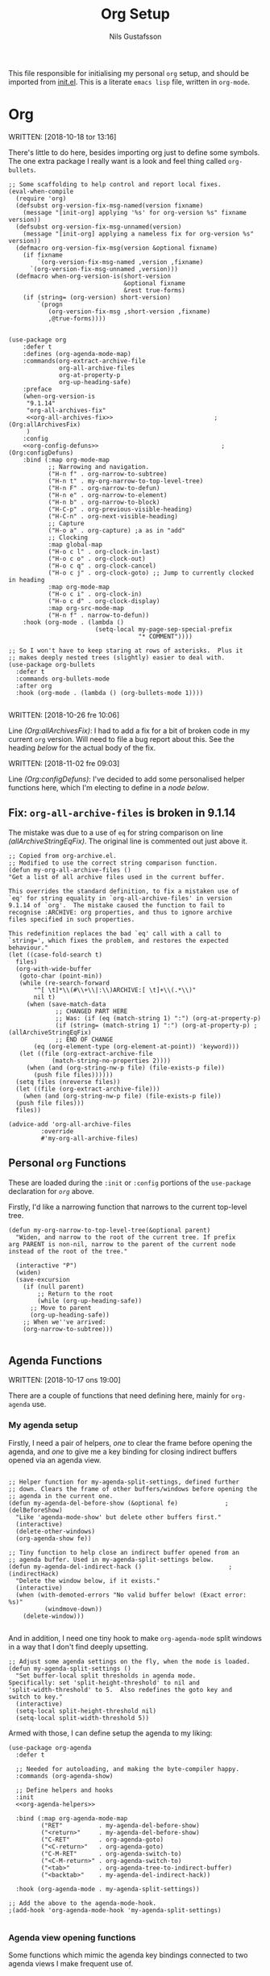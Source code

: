 #+TITLE: Org Setup
#+Author: Nils Gustafsson
#+OPTIONS: num:3 toc:nil

This file responsible for initialising my personal =org= setup, and
should be imported from [[file:~/.emacs.d/init.el][init.el]]. This is a literate =emacs lisp= file,
written in =org-mode=.


* Org

  WRITTEN: [2018-10-18 tor 13:16]

  There's little to do here, besides importing org just to define some
  symbols. The one extra package I really want is a look and feel
  thing called =org-bullets=.

  #+NAME: lit-emacs-init-org-setup
  #+BEGIN_SRC emacs-lisp +n -r -l ";(%s)" :noweb yes
    ;; Some scaffolding to help control and report local fixes.
    (eval-when-compile
      (require 'org)
      (defsubst org-version-fix-msg-named(version fixname)
        (message "[init-org] applying '%s' for org-version %s" fixname version))
      (defsubst org-version-fix-msg-unnamed(version)
        (message "[init-org] applying a nameless fix for org-version %s" version))
      (defmacro org-version-fix-msg(version &optional fixname)
        (if fixname
            `(org-version-fix-msg-named ,version ,fixname)
          `(org-version-fix-msg-unnamed ,version)))
      (defmacro when-org-version-is(short-version
                                    &optional fixname
                                    &rest true-forms)
        (if (string= (org-version) short-version)
            `(progn
               (org-version-fix-msg ,short-version ,fixname)
               ,@true-forms))))


    (use-package org
        :defer t
        :defines (org-agenda-mode-map)
        :commands(org-extract-archive-file
                  org-all-archive-files
                  org-at-property-p
                  org-up-heading-safe)
        :preface
        (when-org-version-is
         "9.1.14"
         "org-all-archives-fix"
         <<org-all-archives-fix>>                            ;(Org:allArchivesFix)
         )
        :config
        <<org-config-defuns>>                                  ;(Org:configDefuns)
        :bind (:map org-mode-map
               ;; Narrowing and navigation.
               ("H-n f" . org-narrow-to-subtree)
               ("H-n t" . my-org-narrow-to-top-level-tree)
               ("H-n F" . org-narrow-to-defun)
               ("H-n e" . org-narrow-to-element)
               ("H-n b" . org-narrow-to-block)
               ("H-C-p" . org-previous-visible-heading)
               ("H-C-n" . org-next-visible-heading)
               ;; Capture
               ("H-o a" . org-capture) ;a as in "add"
               ;; Clocking
               :map global-map
               ("H-o c l" . org-clock-in-last)
               ("H-o c o" . org-clock-out)
               ("H-o c q" . org-clock-cancel)
               ("H-o c j" . org-clock-goto) ;; Jump to currently clocked in heading
               :map org-mode-map
               ("H-o c i" . org-clock-in)
               ("H-o c d" . org-clock-display)
               :map org-src-mode-map
               ("H-n f" . narrow-to-defun))
        :hook (org-mode . (lambda ()
                            (setq-local my-page-sep-special-prefix
                                        "* COMMENT"))))

    ;; So I won't have to keep staring at rows of asterisks.  Plus it
    ;; makes deeply nested trees (slightly) easier to deal with.
    (use-package org-bullets
      :defer t
      :commands org-bullets-mode
      :after org
      :hook (org-mode . (lambda () (org-bullets-mode 1))))

  #+END_SRC



  WRITTEN: [2018-10-26 fre 10:06]

  Line [[(Org:allArchivesFix)]]: I had to add a fix for a bit of broken
  code in my current =org= version. Will need to file a bug report
  about this. See the heading [[*Fix: =org-all-archive-files= is broken in][below]] for the actual body of the fix.


  WRITTEN: [2018-11-02 fre 09:03]

  Line [[(Org:configDefuns)]]: I've decided to add some personalised helper
  functions here, which I'm electing to define in a [[*Personal =org= Functions][node below]].

** Fix: =org-all-archive-files= is broken in 9.1.14

   The mistake was due to a use of =eq= for string comparison on line
   [[(allArchiveStringEqFix)]]. The original line is commented out just
   above it.

   #+NAME: öot-emacs-init-org-archive-all-files-fix
   #+BEGIN_SRC emacs-lisp +n -r -l ";(%s)" :tangle no :noweb-ref org-all-archives-fix
     ;; Copied from org-archive.el.
     ;; Modified to use the correct string comparison function.
     (defun my-org-all-archive-files ()
     "Get a list of all archive files used in the current buffer.

     This overrides the standard definition, to fix a mistaken use of
     `eq' for string equality in `org-all-archive-files' in version
     9.1.14 of `org'.  The mistake caused the function to fail to
     recognise :ARCHIVE: org properties, and thus to ignore archive
     files specified in such properties.

     This redefinition replaces the bad `eq' call with a call to
     `string=', which fixes the problem, and restores the expected
     behaviour."
     (let ((case-fold-search t)
       files)
       (org-with-wide-buffer
        (goto-char (point-min))
        (while (re-search-forward
            "^[ \t]*\\(#\\+\\|:\\)ARCHIVE:[ \t]+\\(.*\\)"
            nil t)
          (when (save-match-data
                  ;; CHANGED PART HERE
                  ;; Was: (if (eq (match-string 1) ":") (org-at-property-p)
                  (if (string= (match-string 1) ":") (org-at-property-p) ;(allArchiveStringEqFix)
                  ;; END OF CHANGE
            (eq (org-element-type (org-element-at-point)) 'keyword)))
        (let ((file (org-extract-archive-file
                 (match-string-no-properties 2))))
          (when (and (org-string-nw-p file) (file-exists-p file))
            (push file files))))))
       (setq files (nreverse files))
       (let ((file (org-extract-archive-file)))
         (when (and (org-string-nw-p file) (file-exists-p file))
       (push file files)))
       files))

     (advice-add 'org-all-archive-files
              :override
              #'my-org-all-archive-files)
   #+END_SRC

** Personal =org= Functions

   These are loaded during the =:init= or =:config= portions of the
   =use-package= declaration for [[*Org][=org=]] above.

   Firstly, I'd like a narrowing function that narrows to the current
   top-level tree.

   #+NAME: lit-emacs-init-org-config-defuns
   #+BEGIN_SRC emacs-lisp +n -r -l ";(%s)" :tangle no :noweb-ref org-config-defuns
     (defun my-org-narrow-to-top-level-tree(&optional parent)
       "Widen, and narrow to the root of the current tree. If prefix
     arg PARENT is non-nil, narrow to the parent of the current node
     instead of the root of the tree."

       (interactive "P")
       (widen)
       (save-excursion
         (if (null parent)
             ;; Return to the root
             (while (org-up-heading-safe))
           ;; Move to parent
           (org-up-heading-safe))
         ;; When we''ve arrived:
         (org-narrow-to-subtree)))

   #+END_SRC

** Agenda Functions

   WRITTEN: [2018-10-17 ons 19:00]

   There are a couple of functions that need defining here, mainly for
   =org-agenda= use.

*** My agenda setup

    Firstly, I need a pair of helpers, [[(delBeforeShow)][one]] to clear the frame before
    opening the agenda, and [[(indirectHack)][one]] to give me a key binding for closing
    indirect buffers opened via an agenda view.

    #+NAME: lit-emacs-init-agenda-split-helpers-def
    #+BEGIN_SRC emacs-lisp +n -r -l ";(%s)" :tangle no :noweb-ref org-agenda-helpers

      ;; Helper function for my-agenda-split-settings, defined further
      ;; down. Clears the frame of other buffers/windows before opening the
      ;; agenda in the current one.
      (defun my-agenda-del-before-show (&optional fe)             ;(delBeforeShow)
        "Like 'agenda-mode-show' but delete other buffers first."
        (interactive)
        (delete-other-windows)
        (org-agenda-show fe))

      ;; Tiny function to help close an indirect buffer opened from an
      ;; agenda buffer. Used in my-agenda-split-settings below.
      (defun my-agenda-del-indirect-hack ()                        ;(indirectHack)
        "Delete the window below, if it exists."
        (interactive)
        (when (with-demoted-errors "No valid buffer below! (Exact error: %s)"
                (windmove-down))
          (delete-window)))

    #+END_SRC

    And in addition, I
    need one tiny hook to make =org-agenda-mode= split windows in a
    way that I don't find deeply upsetting.

    #+NAME: lit-emacs-init-agenda-split-settings-def
    #+BEGIN_SRC emacs-lisp +n -r -l ";(%s)" :tangle no :noweb-ref org-agenda-helpers
      ;; Adjust some agenda settings on the fly, when the mode is loaded.
      (defun my-agenda-split-settings ()
        "Set buffer-local split thresholds in agenda mode.
      Specifically: set 'split-height-threshold' to nil and
      'split-width-threshold' to 5.  Also redefines the goto key and
      switch to key."
        (interactive)
        (setq-local split-height-threshold nil)
        (setq-local split-width-threshold 5))
    #+END_SRC

    Armed with those, I can define setup the agenda to my liking:

    #+NAME: lig-emacs-init-agenda-agenda-split-settings-def
    #+BEGIN_SRC emacs-lisp +n -r -l ";(%s)" :noweb yes
      (use-package org-agenda
        :defer t

        ;; Needed for autoloading, and making the byte-compiler happy.
        :commands (org-agenda-show)

        ;; Define helpers and hooks
        :init
        <<org-agenda-helpers>>

        :bind (:map org-agenda-mode-map
               ("RET"          . my-agenda-del-before-show)
               ("<return>"     . my-agenda-del-before-show)
               ("C-RET"        . org-agenda-goto)
               ("<C-return>"   . org-agenda-goto)
               ("C-M-RET"      . org-agenda-switch-to)
               ("<C-M-return>" . org-agenda-switch-to)
               ("<tab>"        . org-agenda-tree-to-indirect-buffer)
               ("<backtab>"    . my-agenda-del-indirect-hack))

        :hook (org-agenda-mode . my-agenda-split-settings))

      ;; Add the above to the agenda-mode-hook.
      ;(add-hook 'org-agenda-mode-hook 'my-agenda-split-settings)

     #+END_SRC


*** Agenda view opening functions

    Some functions which mimic the agenda key bindings connected to
    two agenda views I make frequent use of.

    #+NAME: lit-emacs-init-agenda-view-open-functions-def
    #+BEGIN_SRC emacs-lisp +n -r -l ";(%s)"

      ;; Open the views in question

      (defun my-agenda-custom-view-general (&optional arg)
        "Show the ;; view, passing along optional ARG."
        (interactive "P")
        (org-agenda arg ";;"))

      (defun my-agenda-custom-view-work (&optional arg)
        "Show the ;W view, passing along optional ARG."
        (interactive "P")
        (org-agenda arg ";W"))


      ;; Open and bury

      (defun my-agenda-custom-view-general-and-bury (&optional arg)
        "Show the ;; view, passing along optional ARG, then bury the buffer."
        (interactive "P")
        (org-agenda arg ";;")
        (bury-buffer))


      (defun my-agenda-custom-view-work-and-bury (&optional arg)
        "Show the ;W view, passing along optional ARG, then bury the buffer."
        (interactive "P")
        (org-agenda arg ";W")
        (bury-buffer))

    #+END_SRC


*** Idle timers

    I like having =emacs= construct my agenda buffers for me, if I'm
    ever idle (in emacs) for significant periods of time.

    #+NAME: lit-emacs-init-agenda-timers-setup
    #+BEGIN_SRC emacs-lisp +n -r -l ";(%s)"
      ;; Show work or general agenda depending on current date/time.
      (defun my-show-agenda-special (&optional arg)
        "Show the work or general agenda depending on the weekday and
      current time, passing ARG along as appropriate."
        (deactivate-mark)
        (let ((dayOfWeek (string-to-number (format-time-string "%u")))
              (timeOfDay (string-to-number (format-time-string "%H"))))
          (if (or (= dayOfWeek 6)
                  (= dayOfWeek 7)
                  (< timeOfDay 7)
                  (> timeOfDay 17))
              (my-agenda-custom-view-general arg)
            (my-agenda-custom-view-work arg)))
        (goto-char (point-min)))

      ;; Show the work or general (depending on the day/time)
      ;; agenda after 5 minutes.
      (run-with-idle-timer 300 t
                           #'(lambda()
                               (message "show-agenda-idle-timer: displaying agenda..")
                               (my-show-agenda-special)))


      ;; Update visible agendas every two minutes while idle. Starts two
      ;; minutes after the above timer would have displayed it.
      (defvar my-agenda-idle-update-resume-timer nil
        "Timer for `my-agenda-idle-maybe-update' to reschedule itself, or nil.")

      (defun my-agenda-idle-update ()
        "Run `org-agenda-redo' every 2 minutes, if idle.

      Stop doing this after 6 hours of idleness"

        (when my-agenda-idle-update-resume-timer
          (cancel-timer my-agenda-idle-update-resume-timer))

        ;; Update the agenda view if it's still visible.
        (if (get-buffer-window (current-buffer) 'visible)
            (progn
              (message "update-agenda-idle-timer: updating agenda..")
              (org-agenda-redo))
          (message "update-agenda-idle-timer: window not visible; skipping update"))

        ;; Don't reschedule if it's been more than 6 six hours.
        (unless (time-less-p (seconds-to-time (* 6 3600))
                             (current-idle-time))

          (let ((timeincr (if (time-less-p (seconds-to-time (* 2 3600))
                                           (current-idle-time))
                              ;; if it's been more than two hours: update
                              ;; once every 15 min.
                              (* 15 60)
                            ;; else: update every 2 minutes
                            120)))

            (setq my-agenda-idle-update-resume-timer
                  (run-with-idle-timer
                   (time-add (current-idle-time) timeincr)
                   nil
                   #'my-agenda-idle-update)))))

      ;; Starts after 5 minutes + 2 minutes.
      (run-with-idle-timer 420 t #'my-agenda-idle-update)
    #+END_SRC
